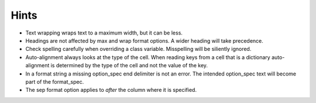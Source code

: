 Hints
=====

- Text wrapping wraps text to a maximum width, but it can be less.
- Headings are not affected by max and wrap format options.  A wider heading
  will take precedence.
- Check spelling carefully when overriding a class variable.  Misspelling
  will be siliently ignored.
- Auto-alignment always looks at the type of the cell.
  When reading keys from a cell that is a dictionary
  auto-alignment is determined by the type of the cell and not the
  value of the key.
- In a format string a missing option_spec end delimiter is not an error.
  The intended option_spec text will become part of the format_spec.
- The sep format option applies to *after* the column where it is specified.
